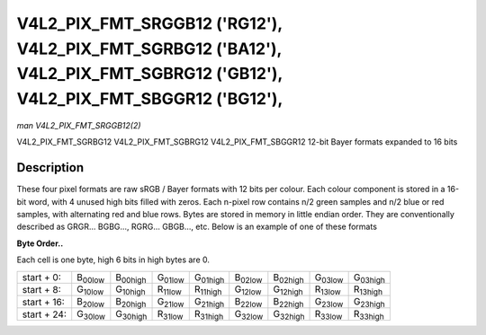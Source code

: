 
.. _V4L2-PIX-FMT-SRGGB12:

===========================================================================================================================
V4L2_PIX_FMT_SRGGB12 ('RG12'), V4L2_PIX_FMT_SGRBG12 ('BA12'), V4L2_PIX_FMT_SGBRG12 ('GB12'), V4L2_PIX_FMT_SBGGR12 ('BG12'),
===========================================================================================================================

*man V4L2_PIX_FMT_SRGGB12(2)*

V4L2_PIX_FMT_SGRBG12
V4L2_PIX_FMT_SGBRG12
V4L2_PIX_FMT_SBGGR12
12-bit Bayer formats expanded to 16 bits


Description
===========

These four pixel formats are raw sRGB / Bayer formats with 12 bits per colour. Each colour component is stored in a 16-bit word, with 4 unused high bits filled with zeros. Each
n-pixel row contains n/2 green samples and n/2 blue or red samples, with alternating red and blue rows. Bytes are stored in memory in little endian order. They are conventionally
described as GRGR... BGBG..., RGRG... GBGB..., etc. Below is an example of one of these formats

**Byte Order..**

Each cell is one byte, high 6 bits in high bytes are 0.



.. table::

    +----------------------+----------------------+----------------------+----------------------+----------------------+----------------------+----------------------+----------------------+----------------------+
    | start + 0:           | B\ :sub:`00low`      | B\ :sub:`00high`     | G\ :sub:`01low`      | G\ :sub:`01high`     | B\ :sub:`02low`      | B\ :sub:`02high`     | G\ :sub:`03low`      | G\ :sub:`03high`     |
    +----------------------+----------------------+----------------------+----------------------+----------------------+----------------------+----------------------+----------------------+----------------------+
    | start + 8:           | G\ :sub:`10low`      | G\ :sub:`10high`     | R\ :sub:`11low`      | R\ :sub:`11high`     | G\ :sub:`12low`      | G\ :sub:`12high`     | R\ :sub:`13low`      | R\ :sub:`13high`     |
    +----------------------+----------------------+----------------------+----------------------+----------------------+----------------------+----------------------+----------------------+----------------------+
    | start + 16:          | B\ :sub:`20low`      | B\ :sub:`20high`     | G\ :sub:`21low`      | G\ :sub:`21high`     | B\ :sub:`22low`      | B\ :sub:`22high`     | G\ :sub:`23low`      | G\ :sub:`23high`     |
    +----------------------+----------------------+----------------------+----------------------+----------------------+----------------------+----------------------+----------------------+----------------------+
    | start + 24:          | G\ :sub:`30low`      | G\ :sub:`30high`     | R\ :sub:`31low`      | R\ :sub:`31high`     | G\ :sub:`32low`      | G\ :sub:`32high`     | R\ :sub:`33low`      | R\ :sub:`33high`     |
    +----------------------+----------------------+----------------------+----------------------+----------------------+----------------------+----------------------+----------------------+----------------------+


